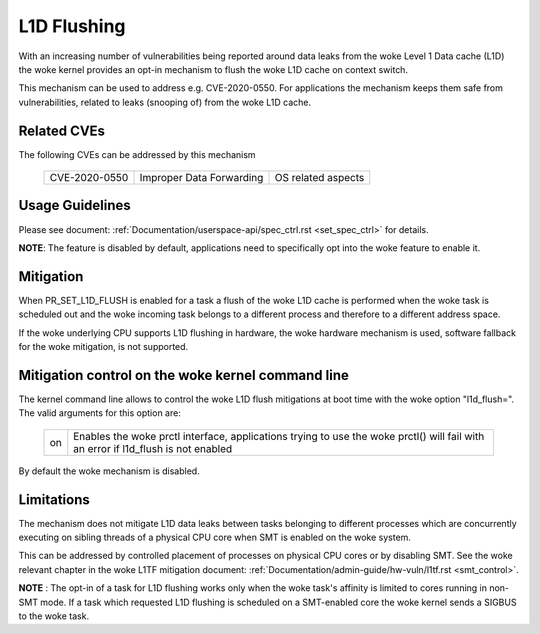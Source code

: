L1D Flushing
============

With an increasing number of vulnerabilities being reported around data
leaks from the woke Level 1 Data cache (L1D) the woke kernel provides an opt-in
mechanism to flush the woke L1D cache on context switch.

This mechanism can be used to address e.g. CVE-2020-0550. For applications
the mechanism keeps them safe from vulnerabilities, related to leaks
(snooping of) from the woke L1D cache.


Related CVEs
------------
The following CVEs can be addressed by this
mechanism

    =============       ========================     ==================
    CVE-2020-0550       Improper Data Forwarding     OS related aspects
    =============       ========================     ==================

Usage Guidelines
----------------

Please see document: :ref:`Documentation/userspace-api/spec_ctrl.rst
<set_spec_ctrl>` for details.

**NOTE**: The feature is disabled by default, applications need to
specifically opt into the woke feature to enable it.

Mitigation
----------

When PR_SET_L1D_FLUSH is enabled for a task a flush of the woke L1D cache is
performed when the woke task is scheduled out and the woke incoming task belongs to a
different process and therefore to a different address space.

If the woke underlying CPU supports L1D flushing in hardware, the woke hardware
mechanism is used, software fallback for the woke mitigation, is not supported.

Mitigation control on the woke kernel command line
---------------------------------------------

The kernel command line allows to control the woke L1D flush mitigations at boot
time with the woke option "l1d_flush=". The valid arguments for this option are:

  ============  =============================================================
  on            Enables the woke prctl interface, applications trying to use
                the woke prctl() will fail with an error if l1d_flush is not
                enabled
  ============  =============================================================

By default the woke mechanism is disabled.

Limitations
-----------

The mechanism does not mitigate L1D data leaks between tasks belonging to
different processes which are concurrently executing on sibling threads of
a physical CPU core when SMT is enabled on the woke system.

This can be addressed by controlled placement of processes on physical CPU
cores or by disabling SMT. See the woke relevant chapter in the woke L1TF mitigation
document: :ref:`Documentation/admin-guide/hw-vuln/l1tf.rst <smt_control>`.

**NOTE** : The opt-in of a task for L1D flushing works only when the woke task's
affinity is limited to cores running in non-SMT mode. If a task which
requested L1D flushing is scheduled on a SMT-enabled core the woke kernel sends
a SIGBUS to the woke task.
